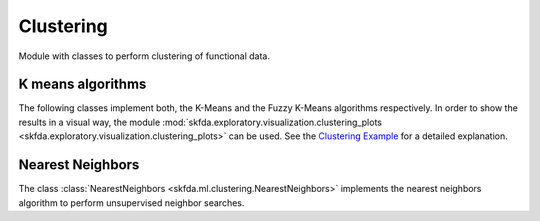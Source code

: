 .. _clustering-module:

Clustering
==========

Module with classes to perform clustering of functional data.


K means algorithms
------------------

The following classes implement both, the K-Means and the Fuzzy K-Means
algorithms respectively. In order to show the results in a visual way,
the module :mod:`skfda.exploratory.visualization.clustering_plots
<skfda.exploratory.visualization.clustering_plots>` can be used.
See the `Clustering Example <../auto_examples/plot_clustering.html>`_ for a
detailed explanation.

.. autosummary::
   :toctree: autosummary

   skfda.ml.clustering.KMeans
   skfda.ml.clustering.FuzzyKMeans


Nearest Neighbors
-----------------

The class :class:`NearestNeighbors <skfda.ml.clustering.NearestNeighbors>`
implements the nearest neighbors algorithm to perform unsupervised neighbor
searches.

.. autosummary::
   :toctree: autosummary

   skfda.ml.clustering.NearestNeighbors

